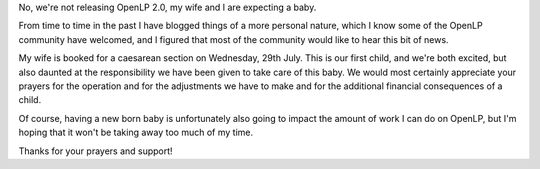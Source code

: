 .. title: Imminent Arrival of Junior
.. slug: 2009/07/27/imminent-arrival-of-junior
.. date: 2009-07-27 15:07:49 UTC
.. tags: 
.. description: 

No, we're not releasing OpenLP 2.0, my wife and I are expecting a baby.

From time to time in the past I have blogged things of a more personal
nature, which I know some of the OpenLP community have welcomed, and I
figured that most of the community would like to hear this bit of news.

My wife is booked for a caesarean section on Wednesday, 29th July. This
is our first child, and we're both excited, but also daunted at the
responsibility we have been given to take care of this baby. We would
most certainly appreciate your prayers for the operation and for the
adjustments we have to make and for the additional financial
consequences of a child.

Of course, having a new born baby is unfortunately also going to impact
the amount of work I can do on OpenLP, but I'm hoping that it won't be
taking away too much of my time.

Thanks for your prayers and support!
